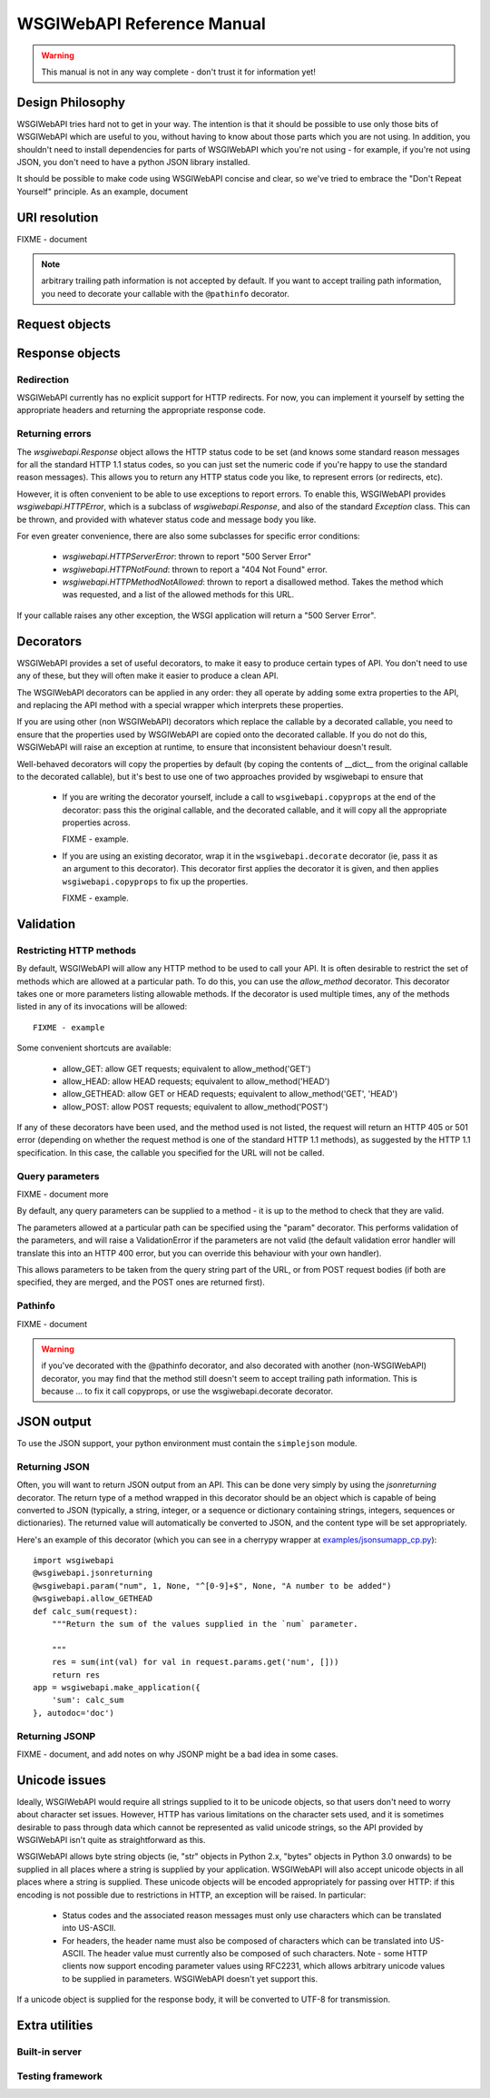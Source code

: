 ===========================
WSGIWebAPI Reference Manual
===========================

.. Warning:: This manual is not in any way complete - don't trust it for information yet!

Design Philosophy
=================

WSGIWebAPI tries hard not to get in your way.  The intention is that it should
be possible to use only those bits of WSGIWebAPI which are useful to you,
without having to know about those parts which you are not using.  In addition,
you shouldn't need to install dependencies for parts of WSGIWebAPI which you're
not using - for example, if you're not using JSON, you don't need to have a
python JSON library installed.

It should be possible to make code using WSGIWebAPI concise and clear, so we've
tried to embrace the "Don't Repeat Yourself" principle.  As an example, document


URI resolution
==============

FIXME - document

.. Note:: arbitrary trailing path information is not accepted by default.  If you want to accept trailing path information, you need to decorate your callable with the ``@pathinfo`` decorator.

Request objects
===============

Response objects
================

Redirection
-----------

WSGIWebAPI currently has no explicit support for HTTP redirects.  For
now, you can implement it yourself by setting the appropriate headers
and returning the appropriate response code.

Returning errors
----------------

The `wsgiwebapi.Response` object allows the HTTP status code to be set
(and knows some standard reason messages for all the standard HTTP 1.1
status codes, so you can just set the numeric code if you're happy to
use the standard reason messages).  This allows you to return any HTTP
status code you like, to represent errors (or redirects, etc).

However, it is often convenient to be able to use exceptions to report
errors.  To enable this, WSGIWebAPI provides `wsgiwebapi.HTTPError`,
which is a subclass of `wsgiwebapi.Response`, and also of the standard
`Exception` class.  This can be thrown, and provided with whatever
status code and message body you like.

For even greater convenience, there are also some subclasses for
specific error conditions:

 - `wsgiwebapi.HTTPServerError`: thrown to report "500 Server Error"
 - `wsgiwebapi.HTTPNotFound`: thrown to report a "404 Not Found"
   error.  
 - `wsgiwebapi.HTTPMethodNotAllowed`: thrown to report a disallowed
   method.  Takes the method which was requested, and a list of the
   allowed methods for this URL.

If your callable raises any other exception, the WSGI application will
return a "500 Server Error".


Decorators
==========

WSGIWebAPI provides a set of useful decorators, to make it easy to
produce certain types of API.  You don't need to use any of these, but
they will often make it easier to produce a clean API.

The WSGIWebAPI decorators can be applied in any order: they all
operate by adding some extra properties to the API, and replacing the
API method with a special wrapper which interprets these properties.

If you are using other (non WSGIWebAPI) decorators which replace the
callable by a decorated callable, you need to ensure that the
properties used by WSGIWebAPI are copied onto the decorated callable.
If you do not do this, WSGIWebAPI will raise an exception at runtime,
to ensure that inconsistent behaviour doesn't result.

Well-behaved decorators will copy the properties by default (by coping
the contents of __dict__ from the original callable to the decorated
callable), but it's best to use one of two approaches provided by
wsgiwebapi to ensure that 

 - If you are writing the decorator yourself, include a call to
   ``wsgiwebapi.copyprops`` at the end of the decorator: pass this the
   original callable, and the decorated callable, and it will copy all
   the appropriate properties across.

   FIXME - example.

 - If you are using an existing decorator, wrap it in the
   ``wsgiwebapi.decorate`` decorator (ie, pass it as an argument to
   this decorator).  This decorator first applies the decorator it is
   given, and then applies ``wsgiwebapi.copyprops`` to fix up the
   properties.

   FIXME - example.

Validation
==========

Restricting HTTP methods
------------------------

By default, WSGIWebAPI will allow any HTTP method to be used to call
your API.  It is often desirable to restrict the set of methods which
are allowed at a particular path.  To do this, you can use the
`allow_method` decorator.  This decorator takes one or more parameters
listing allowable methods.  If the decorator is used multiple times,
any of the methods listed in any of its invocations will be allowed::

    FIXME - example

Some convenient shortcuts are available:

 - allow_GET: allow GET requests; equivalent to allow_method('GET')
 - allow_HEAD: allow HEAD requests; equivalent to allow_method('HEAD')
 - allow_GETHEAD: allow GET or HEAD requests; equivalent to
   allow_method('GET', 'HEAD')
 - allow_POST: allow POST requests; equivalent to allow_method('POST')

If any of these decorators have been used, and the method used is not
listed, the request will return an HTTP 405 or 501 error (depending on
whether the request method is one of the standard HTTP 1.1 methods),
as suggested by the HTTP 1.1 specification.  In this case, the
callable you specified for the URL will not be called.

Query parameters
----------------

FIXME - document more

By default, any query parameters can be supplied to a method - it is
up to the method to check that they are valid.

The parameters allowed at a particular path can be specified using the
"param" decorator.  This performs validation of the parameters, and
will raise a ValidationError if the parameters are not valid (the
default validation error handler will translate this into an HTTP 400
error, but you can override this behaviour with your own handler).

This allows parameters to be taken from the query string part of the
URL, or from POST request bodies (if both are specified, they are
merged, and the POST ones are returned first).

Pathinfo
--------

FIXME - document

.. Warning:: if you've decorated with the @pathinfo decorator, and also decorated with another (non-WSGIWebAPI) decorator, you may find that the method still doesn't seem to accept trailing path information.  This is because ... to fix it call copyprops, or use the wsgiwebapi.decorate decorator.

JSON output
===========

To use the JSON support, your python environment must contain the
``simplejson`` module.

Returning JSON
--------------

Often, you will want to return JSON output from an API.  This can be done very
simply by using the `jsonreturning` decorator.  The return type of a method
wrapped in this decorator should be an object which is capable of being
converted to JSON (typically, a string, integer, or a sequence or dictionary
containing strings, integers, sequences or dictionaries).  The returned value
will automatically be converted to JSON, and the content type will be set
appropriately.

Here's an example of this decorator (which you can see in a cherrypy wrapper at
`<examples/jsonsumapp_cp.py>`_)::

    import wsgiwebapi
    @wsgiwebapi.jsonreturning
    @wsgiwebapi.param("num", 1, None, "^[0-9]+$", None, "A number to be added")
    @wsgiwebapi.allow_GETHEAD
    def calc_sum(request):
        """Return the sum of the values supplied in the `num` parameter.

        """
        res = sum(int(val) for val in request.params.get('num', []))
        return res
    app = wsgiwebapi.make_application({
        'sum': calc_sum
    }, autodoc='doc')

Returning JSONP
---------------

FIXME - document, and add notes on why JSONP might be a bad idea in some cases.


Unicode issues
==============

Ideally, WSGIWebAPI would require all strings supplied to it to be
unicode objects, so that users don't need to worry about character set
issues.  However, HTTP has various limitations on the character sets
used, and it is sometimes desirable to pass through data which cannot
be represented as valid unicode strings, so the API provided by
WSGIWebAPI isn't quite as straightforward as this.

WSGIWebAPI allows byte string objects (ie, "str" objects in Python
2.x, "bytes" objects in Python 3.0 onwards) to be supplied in all
places where a string is supplied by your application.  WSGIWebAPI
will also accept unicode objects in all places where a string is
supplied.  These unicode objects will be encoded appropriately for
passing over HTTP: if this encoding is not possible due to
restrictions in HTTP, an exception will be raised.  In particular:

 - Status codes and the associated reason messages must only use
   characters which can be translated into US-ASCII.

 - For headers, the header name must also be composed of characters
   which can be translated into US-ASCII.  The header value must
   currently also be composed of such characters.  Note - some HTTP
   clients now support encoding parameter values using RFC2231, which
   allows arbitrary unicode values to be supplied in parameters.
   WSGIWebAPI doesn't yet support this.

If a unicode object is supplied for the response body, it will be
converted to UTF-8 for transmission.

Extra utilities
===============

Built-in server
---------------

Testing framework
-----------------

